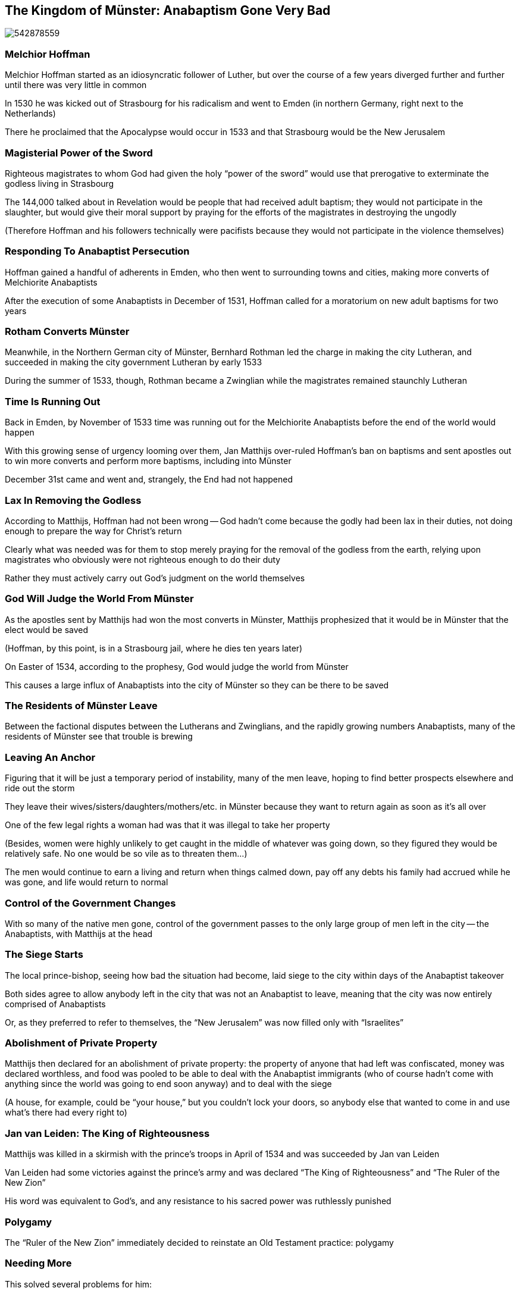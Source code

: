 == The Kingdom of Münster: Anabaptism Gone Very Bad

image::542878559.jpg[]

=== Melchior Hoffman

Melchior Hoffman started as an idiosyncratic follower of Luther, but over the course of a few years diverged further and further until there was very little in common

In 1530 he was kicked out of Strasbourg for his radicalism and went to Emden (in northern Germany, right next to the Netherlands)

There he proclaimed that the Apocalypse would occur in 1533 and that Strasbourg would be the New Jerusalem

=== Magisterial Power of the Sword

Righteous magistrates to whom God had given the holy "`power of the sword`" would use that prerogative to exterminate the godless living in Strasbourg

The 144,000 talked about in Revelation would be people that had received adult baptism; they would not participate in the slaughter, but would give their moral support by praying for the efforts of the magistrates in destroying the ungodly

[.small]
--
(Therefore Hoffman and his followers technically were pacifists because they would not participate in the violence themselves)
--

=== Responding To Anabaptist Persecution

Hoffman gained a handful of adherents in Emden, who then went to surrounding towns and cities, making more converts of Melchiorite Anabaptists

After the execution of some Anabaptists in December of 1531, Hoffman called for a moratorium on new adult baptisms for two years

=== Rotham Converts Münster

Meanwhile, in the Northern German city of Münster, Bernhard Rothman led the charge in making the city Lutheran, and succeeded in making the city government Lutheran by early 1533

During the summer of 1533, though, Rothman became a Zwinglian while the magistrates remained staunchly Lutheran

=== Time Is Running Out

Back in Emden, by November of 1533 time was running out for the Melchiorite Anabaptists before the end of the world would happen

With this growing sense of urgency looming over them, Jan Matthijs over-ruled Hoffman's ban on baptisms and sent apostles out to win more converts and perform more baptisms, including into Münster

December 31st came and went and, strangely, the End had not happened

=== Lax In Removing the Godless

According to Matthijs, Hoffman had not been wrong -- God hadn't come because the godly had been lax in their duties, not doing enough to prepare the way for Christ's return

Clearly what was needed was for them to stop merely praying for the removal of the godless from the earth, relying upon magistrates who obviously were not righteous enough to do their duty

Rather they must actively carry out God's judgment on the world themselves

=== God Will Judge the World From Münster

As the apostles sent by Matthijs had won the most converts in Münster, Matthijs prophesized that it would be in Münster that the elect would be saved

[.small]
--
(Hoffman, by this point, is in a Strasbourg jail, where he dies ten years later)
--

On Easter of 1534, according to the prophesy, God would judge the world from Münster

This causes a large influx of Anabaptists into the city of Münster so they can be there to be saved

=== The Residents of Münster Leave

Between the factional disputes between the Lutherans and Zwinglians, and the rapidly growing numbers Anabaptists, many of the residents of Münster see that trouble is brewing

=== Leaving An Anchor

Figuring that it will be just a temporary period of instability, many of the men leave, hoping to find better prospects elsewhere and ride out the storm

They leave their wives/sisters/daughters/mothers/etc. in Münster because they want to return again as soon as it's all over

One of the few legal rights a woman had was that it was illegal to take her property

[.small]
--
(Besides, women were highly unlikely to get caught in the middle of whatever was going down, so they figured they would be relatively safe. No one would be so vile as to threaten them...)
--

The men would continue to earn a living and return when things calmed down, pay off any debts his family had accrued while he was gone, and life would return to normal

=== Control of the Government Changes

With so many of the native men gone, control of the government passes to the only large group of men left in the city -- the Anabaptists, with Matthijs at the head

=== The Siege Starts

The local prince-bishop, seeing how bad the situation had become, laid siege to the city within days of the Anabaptist takeover

Both sides agree to allow anybody left in the city that was not an Anabaptist to leave, meaning that the city was now entirely comprised of Anabaptists

Or, as they preferred to refer to themselves, the "`New Jerusalem`" was now filled only with "`Israelites`"

=== Abolishment of Private Property

Matthijs then declared for an abolishment of private property: the property of anyone that had left was confiscated, money was declared worthless, and food was pooled to be able to deal with the Anabaptist immigrants (who of course hadn't come with anything since the world was going to end soon anyway) and to deal with the siege

[.small]
--
(A house, for example, could be "`your house,`" but you couldn't lock your doors, so anybody else that wanted to come in and use what's there had every right to)
--

=== Jan van Leiden: The King of Righteousness

Matthijs was killed in a skirmish with the prince's troops in April of 1534 and was succeeded by Jan van Leiden

Van Leiden had some victories against the prince's army and was declared "`The King of Righteousness`" and "`The Ruler of the New Zion`"

His word was equivalent to God's, and any resistance to his sacred power was ruthlessly punished

=== Polygamy

The "`Ruler of the New Zion`" immediately decided to reinstate an Old Testament practice: polygamy

=== Needing More

This solved several problems for him:

. he was already married, but he wanted to also marry the beautiful widow of Jan Matthijs
. the extraordinary imbalance in the gender demographics: in a city of about eight thousand, there were approximately three times as many women as there were men
. they were well short of the 144,000 needed for the Apocalypse, so he hoped that doing this would maximize procreation
+
[.small]
--
How they were going to go from 8,000 to 144,000 in a couple of months through sex was not made particularly clear, and raising the question was blasphemy
--

=== Polygamy Dissent

A lot of people in Münster recognize that this was going way too far, but any men that complained were executed and women were imprisoned

In fact, to really drive the point home to everyone, when one of van Leiden's fifteen wives complains, he beheads her in the town square and has his horse trample her body

=== Righteous Apostles

Over the course of the next year, van Leiden sends apostles out to other cities to try to make the movement grow beyond the borders of Münster

There are rebellions in some of those cities, but they are quickly crushed

=== God Is Not Going To Save Them

By spring of 1535, the Anabaptists in Münster are extremely disheartened and resign themselves to the fact that things are not going to happen as they hoped

image::320px-Muenster_Lamberti_Koerbe_6428.jpg[role="right",alt="https://commons.wikimedia.org/wiki/File:Muenster_Lamberti_Koerbe_6428.jpg"]

In June of 1535 the bishop's army finally conquered the city

Almost everyone that was still alive in the city was either gravely sick or dying of starvation, and the army quickly relieved them of such worldly concerns

The leaders were gathered up, executed, and their bodies were put in steel cages hung high as a reminder of what had happened

=== If The Peasant's War Was Bad...

The events at Münster were a scandal of the highest order

Any doubts remaining in people's minds about the dangers of radical religious views after the Peasant's War were dispelled, including the "`truth`" of Anabaptist claims of peace

Any rulers that had since started to moderate their persecution during the ten years between the war and Münster now redoubled their efforts
